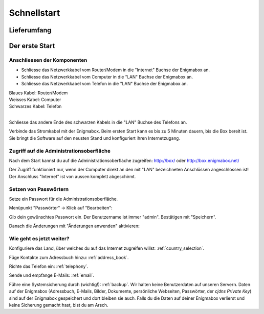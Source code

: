 ============
Schnellstart
============

************
Lieferumfang
************

.. image:: images/lieferumfang.png

***************
Der erste Start
***************

Anschliessen der Komponenten
============================

.. image:: images/box-anschluesse.png

* Schliesse das Netzwerkkabel vom Router/Modem in die "Internet" Buchse der Enigmabox an.
* Schliesse das Netzwerkkabel vom Computer in die "LAN" Buchse der Enigmabox an.
* Schliesse das Netzwerkkabel vom Telefon in die "LAN" Buchse der Enigmabox an.

.. image:: images/anschluesse-bild.jpg

| Blaues Kabel: Router/Modem
| Weisses Kabel: Computer
| Schwarzes Kabel: Telefon
| 

.. image:: images/anschluesse-phone.jpg

Schliesse das andere Ende des schwarzen Kabels in die "LAN" Buchse des Telefons an.

Verbinde das Stromkabel mit der Enigmabox. Beim ersten Start kann es bis zu 5 Minuten dauern, bis die Box bereit ist. Sie bringt die Software auf den neusten Stand und konfiguriert ihren Internetzugang.

Zugriff auf die Administrationsoberfläche
=========================================

Nach dem Start kannst du auf die Administrationsoberfläche zugreifen: http://box/ oder http://box.enigmabox.net/

Der Zugriff funktioniert nur, wenn der Computer direkt an den mit "LAN" bezeichneten Anschlüssen angeschlossen ist!
Der Anschluss "Internet" ist von aussen komplett abgeschirmt.

Setzen von Passwörtern
======================

Setze ein Passwort für die Administrationsoberfläche.

Menüpunkt "Passwörter" -> Klick auf "Bearbeiten":

.. image:: images/box-set-pw.png

.. image:: images/password-dialog.png

Gib dein gewünschtes Passwort ein. Der Benutzername ist immer "admin". Bestätigen mit "Speichern".

Danach die Änderungen mit "Änderungen anwenden" aktivieren:

.. image:: images/pw-apply.png

Wie geht es jetzt weiter?
=========================

Konfiguriere das Land, über welches du auf das Internet zugreifen willst: :ref:`country_selection`.

Füge Kontakte zum Adressbuch hinzu: :ref:`address_book`.

Richte das Telefon ein: :ref:`telephony`.

Sende und empfange E-Mails: :ref:`email`.

Führe eine Systemsicherung durch (wichtig!): :ref:`backup`. Wir halten keine Benutzerdaten auf unseren Servern. Daten auf der Enigmabox (Adressbuch, E-Mails, Bilder, Dokumente, persönliche Webseiten, Passwörter, der *cjdns Private Key*) sind auf der Enigmabox gespeichert und dort bleiben sie auch. Falls du die Daten auf deiner Enigmabox verlierst und keine Sicherung gemacht hast, bist du am Arsch.

